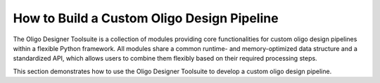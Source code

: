 How to Build a Custom Oligo Design Pipeline
===========================================

The Oligo Designer Toolsuite is a collection of modules providing core functionalities 
for custom oligo design pipelines within a flexible Python framework. 
All modules share a common runtime- and memory-optimized data structure 
and a standardized API, which allows users to combine them flexibly based on their 
required processing steps.

This section demonstrates how to use the Oligo Designer Toolsuite to develop 
a custom oligo design pipeline.


.. nbgallery::

    ../../../tutorials/1-oligo-sequences-generation
    ../../../tutorials/2-oligo-database
    ../../../tutorials/3-property-filters
    ../../../tutorials/4-specificity-filters
    ../../../tutorials/5-oligoset-generation
   
